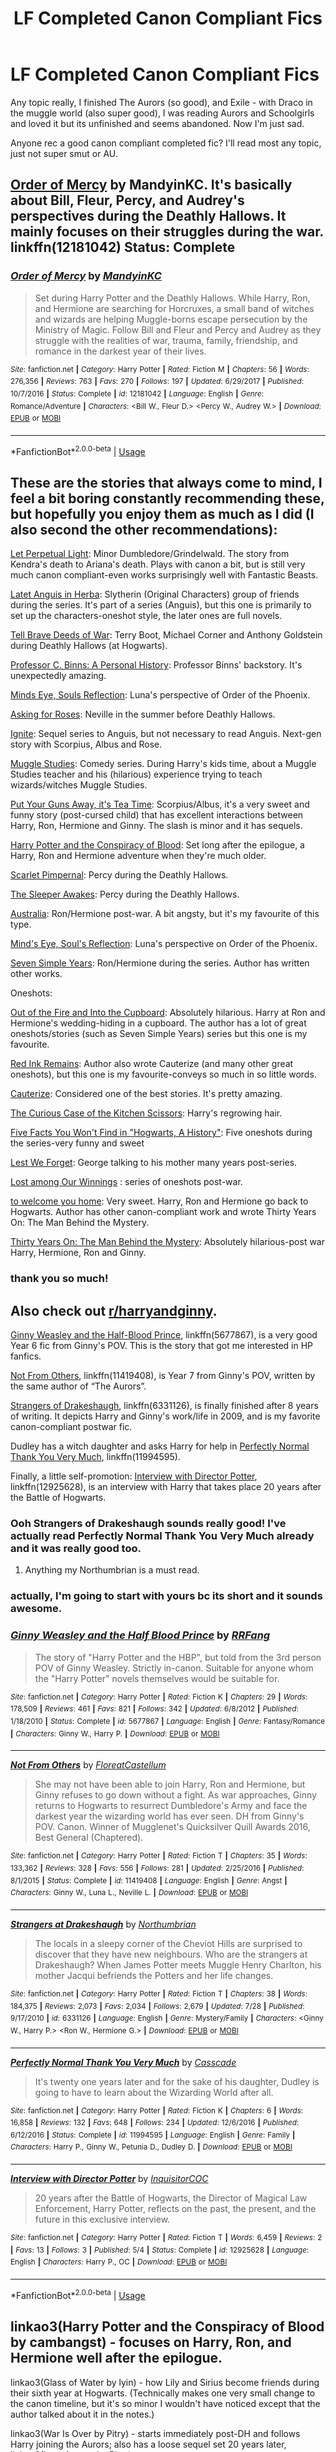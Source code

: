 #+TITLE: LF Completed Canon Compliant Fics

* LF Completed Canon Compliant Fics
:PROPERTIES:
:Author: kemistreekat
:Score: 3
:DateUnix: 1536768301.0
:DateShort: 2018-Sep-12
:FlairText: Request
:END:
Any topic really, I finished The Aurors (so good), and Exile - with Draco in the muggle world (also super good), I was reading Aurors and Schoolgirls and loved it but its unfinished and seems abandoned. Now I'm just sad.

Anyone rec a good canon compliant completed fic? I'll read most any topic, just not super smut or AU.


** [[https://www.fanfiction.net/s/12181042/1/Order-of-Mercy][Order of Mercy]] by MandyinKC. It's basically about Bill, Fleur, Percy, and Audrey's perspectives during the Deathly Hallows. It mainly focuses on their struggles during the war. linkffn(12181042) Status: Complete
:PROPERTIES:
:Author: FairyRave
:Score: 6
:DateUnix: 1536779420.0
:DateShort: 2018-Sep-12
:END:

*** [[https://www.fanfiction.net/s/12181042/1/][*/Order of Mercy/*]] by [[https://www.fanfiction.net/u/4020275/MandyinKC][/MandyinKC/]]

#+begin_quote
  Set during Harry Potter and the Deathly Hallows. While Harry, Ron, and Hermione are searching for Horcruxes, a small band of witches and wizards are helping Muggle-borns escape persecution by the Ministry of Magic. Follow Bill and Fleur and Percy and Audrey as they struggle with the realities of war, trauma, family, friendship, and romance in the darkest year of their lives.
#+end_quote

^{/Site/:} ^{fanfiction.net} ^{*|*} ^{/Category/:} ^{Harry} ^{Potter} ^{*|*} ^{/Rated/:} ^{Fiction} ^{M} ^{*|*} ^{/Chapters/:} ^{56} ^{*|*} ^{/Words/:} ^{276,356} ^{*|*} ^{/Reviews/:} ^{763} ^{*|*} ^{/Favs/:} ^{270} ^{*|*} ^{/Follows/:} ^{197} ^{*|*} ^{/Updated/:} ^{6/29/2017} ^{*|*} ^{/Published/:} ^{10/7/2016} ^{*|*} ^{/Status/:} ^{Complete} ^{*|*} ^{/id/:} ^{12181042} ^{*|*} ^{/Language/:} ^{English} ^{*|*} ^{/Genre/:} ^{Romance/Adventure} ^{*|*} ^{/Characters/:} ^{<Bill} ^{W.,} ^{Fleur} ^{D.>} ^{<Percy} ^{W.,} ^{Audrey} ^{W.>} ^{*|*} ^{/Download/:} ^{[[http://www.ff2ebook.com/old/ffn-bot/index.php?id=12181042&source=ff&filetype=epub][EPUB]]} ^{or} ^{[[http://www.ff2ebook.com/old/ffn-bot/index.php?id=12181042&source=ff&filetype=mobi][MOBI]]}

--------------

*FanfictionBot*^{2.0.0-beta} | [[https://github.com/tusing/reddit-ffn-bot/wiki/Usage][Usage]]
:PROPERTIES:
:Author: FanfictionBot
:Score: 1
:DateUnix: 1536779429.0
:DateShort: 2018-Sep-12
:END:


** These are the stories that always come to mind, I feel a bit boring constantly recommending these, but hopefully you enjoy them as much as I did (I also second the other recommendations):

[[https://m.fanfiction.net/s/12001201/1/Let-Perpetual-Light][Let Perpetual Light]]: Minor Dumbledore/Grindelwald. The story from Kendra's death to Ariana's death. Plays with canon a bit, but is still very much canon compliant-even works surprisingly well with Fantastic Beasts.

[[http://www.harrypotterfanfiction.com/viewstory.php?psid=247000][Latet Anguis in Herba]]: Slytherin (Original Characters) group of friends during the series. It's part of a series (Anguis), but this one is primarily to set up the characters-oneshot style, the later ones are full novels.

[[https://m.fanfiction.net/s/12330043/1/Tell-Brave-Deeds-of-War][Tell Brave Deeds of War]]: Terry Boot, Michael Corner and Anthony Goldstein during Deathly Hallows (at Hogwarts).

[[http://archiveofourown.org/works/1171672][Professor C. Binns: A Personal History]]: Professor Binns' backstory. It's unexpectedly amazing.

[[http://www.sugarquill.net/read.php?storyid=2023&chapno=1][Minds Eye, Souls Reflection]]: Luna's perspective of Order of the Phoenix.

[[https://m.fanfiction.net/s/3867967/1/Asking-for-Roses][Asking for Roses]]: Neville in the summer before Deathly Hallows.

[[http://www.harrypotterfanfiction.com/viewstory.php?psid=317613][Ignite]]: Sequel series to Anguis, but not necessary to read Anguis. Next-gen story with Scorpius, Albus and Rose.

[[http://www.harrypotterfanfiction.com/viewstory.php?psid=307662%22][Muggle Studies]]: Comedy series. During Harry's kids time, about a Muggle Studies teacher and his (hilarious) experience trying to teach wizards/witches Muggle Studies.

[[https://m.fanfiction.net/s/12096051/1/Put-Your-Guns-Away-it-s-Tea-Time][Put Your Guns Away, it's Tea Time]]: Scorpius/Albus, it's a very sweet and funny story (post-cursed child) that has excellent interactions between Harry, Ron, Hermione and Ginny. The slash is minor and it has sequels.

[[https://archiveofourown.org/works/6701647/chapters/15327019][Harry Potter and the Conspiracy of Blood]]: Set long after the epilogue, a Harry, Ron and Hermione adventure when they're much older.

[[https://m.fanfiction.net/s/3784000/1/The-Scarlet-Pimpernel][Scarlet Pimpernal]]: Percy during the Deathly Hallows.

[[https://m.fanfiction.net/s/4007457/1/The-Sleeper-Awakes][The Sleeper Awakes]]: Percy during the Deathly Hallows.

[[https://m.fanfiction.net/s/7562379/1/Australia][Australia]]: Ron/Hermione post-war. A bit angsty, but it's my favourite of this type.

[[http://www.sugarquill.net/read.php?storyid=2023&chapno=1][Mind's Eye, Soul's Reflection]]: Luna's perspective on Order of the Phoenix.

[[https://m.fanfiction.net/s/8103339/1/Seven-Simple-Years][Seven Simple Years]]: Ron/Hermione during the series. Author has written other works.

Oneshots:

[[https://m.fanfiction.net/s/9526039/1/Out-of-the-Fire-and-into-the-Cupboard][Out of the Fire and Into the Cupboard]]: Absolutely hilarious. Harry at Ron and Hermione's wedding-hiding in a cupboard. The author has a lot of great oneshots/stories (such as Seven Simple Years) series but this one is my favourite.

[[https://m.fanfiction.net/s/4008738/1/Red-Ink-Remains][Red Ink Remains]]: Author also wrote Cauterize (and many other great oneshots), but this one is my favourite-conveys so much in so little words.

[[https://m.fanfiction.net/s/4152700/1/Cauterize][Cauterize]]: Considered one of the best stories. It's pretty amazing.

[[https://m.fanfiction.net/s/12998948/1/The-Curious-Case-of-the-Kitchen-Scissors][The Curious Case of the Kitchen Scissors]]: Harry's regrowing hair.

[[https://archiveofourown.org/works/11746692][Five Facts You Won't Find in "Hogwarts, A History"]]: Five oneshots during the series-very funny and sweet

[[https://m.fanfiction.net/s/5578897/1/Lest-We-Forget][Lest We Forget]]: George talking to his mother many years post-series.

[[https://archiveofourown.org/works/245007][Lost among Our Winnings]] : series of oneshots post-war.

[[https://archiveofourown.org/works/11968875][to welcome you home]]: Very sweet. Harry, Ron and Hermione go back to Hogwarts. Author has other canon-compliant work and wrote Thirty Years On: The Man Behind the Mystery.

[[https://archiveofourown.org/works/10770606][Thirty Years On: The Man Behind the Mystery]]: Absolutely hilarious-post war Harry, Hermione, Ron and Ginny.
:PROPERTIES:
:Author: elizabnthe
:Score: 5
:DateUnix: 1536788843.0
:DateShort: 2018-Sep-13
:END:

*** thank you so much!
:PROPERTIES:
:Author: kemistreekat
:Score: 2
:DateUnix: 1536789151.0
:DateShort: 2018-Sep-13
:END:


** Also check out [[/r/harryandginny][r/harryandginny]].

[[https://www.fanfiction.net/s/5677867/1/Ginny-Weasley-and-the-Half-Blood-Prince][Ginny Weasley and the Half-Blood Prince]], linkffn(5677867), is a very good Year 6 fic from Ginny's POV. This is the story that got me interested in HP fanfics.

[[https://www.fanfiction.net/s/11419408/1/Not-From-Others][Not From Others]], linkffn(11419408), is Year 7 from Ginny's POV, written by the same author of “The Aurors”.

[[https://www.fanfiction.net/s/6331126/1/Strangers-at-Drakeshaugh][Strangers of Drakeshaugh]], linkffn(6331126), is finally finished after 8 years of writing. It depicts Harry and Ginny's work/life in 2009, and is my favorite canon-compliant postwar fic.

Dudley has a witch daughter and asks Harry for help in [[https://www.fanfiction.net/s/11994595/1/Perfectly-Normal-Thank-You-Very-Much][Perfectly Normal Thank You Very Much]], linkffn(11994595).

Finally, a little self-promotion: [[https://www.fanfiction.net/s/12925628/1/Interview-with-Director-Potter][Interview with Director Potter]], linkffn(12925628), is an interview with Harry that takes place 20 years after the Battle of Hogwarts.
:PROPERTIES:
:Author: InquisitorCOC
:Score: 7
:DateUnix: 1536769969.0
:DateShort: 2018-Sep-12
:END:

*** Ooh Strangers of Drakeshaugh sounds really good! I've actually read Perfectly Normal Thank You Very Much already and it was really good too.
:PROPERTIES:
:Author: kemistreekat
:Score: 4
:DateUnix: 1536770259.0
:DateShort: 2018-Sep-12
:END:

**** Anything my Northumbrian is a must read.
:PROPERTIES:
:Author: KingOfTheUzbeks
:Score: 1
:DateUnix: 1536807355.0
:DateShort: 2018-Sep-13
:END:


*** actually, I'm going to start with yours bc its short and it sounds awesome.
:PROPERTIES:
:Author: kemistreekat
:Score: 5
:DateUnix: 1536770592.0
:DateShort: 2018-Sep-12
:END:


*** [[https://www.fanfiction.net/s/5677867/1/][*/Ginny Weasley and the Half Blood Prince/*]] by [[https://www.fanfiction.net/u/1915468/RRFang][/RRFang/]]

#+begin_quote
  The story of "Harry Potter and the HBP", but told from the 3rd person POV of Ginny Weasley. Strictly in-canon. Suitable for anyone whom the "Harry Potter" novels themselves would be suitable for.
#+end_quote

^{/Site/:} ^{fanfiction.net} ^{*|*} ^{/Category/:} ^{Harry} ^{Potter} ^{*|*} ^{/Rated/:} ^{Fiction} ^{K} ^{*|*} ^{/Chapters/:} ^{29} ^{*|*} ^{/Words/:} ^{178,509} ^{*|*} ^{/Reviews/:} ^{461} ^{*|*} ^{/Favs/:} ^{821} ^{*|*} ^{/Follows/:} ^{342} ^{*|*} ^{/Updated/:} ^{6/8/2012} ^{*|*} ^{/Published/:} ^{1/18/2010} ^{*|*} ^{/Status/:} ^{Complete} ^{*|*} ^{/id/:} ^{5677867} ^{*|*} ^{/Language/:} ^{English} ^{*|*} ^{/Genre/:} ^{Fantasy/Romance} ^{*|*} ^{/Characters/:} ^{Ginny} ^{W.,} ^{Harry} ^{P.} ^{*|*} ^{/Download/:} ^{[[http://www.ff2ebook.com/old/ffn-bot/index.php?id=5677867&source=ff&filetype=epub][EPUB]]} ^{or} ^{[[http://www.ff2ebook.com/old/ffn-bot/index.php?id=5677867&source=ff&filetype=mobi][MOBI]]}

--------------

[[https://www.fanfiction.net/s/11419408/1/][*/Not From Others/*]] by [[https://www.fanfiction.net/u/6993240/FloreatCastellum][/FloreatCastellum/]]

#+begin_quote
  She may not have been able to join Harry, Ron and Hermione, but Ginny refuses to go down without a fight. As war approaches, Ginny returns to Hogwarts to resurrect Dumbledore's Army and face the darkest year the wizarding world has ever seen. DH from Ginny's POV. Canon. Winner of Mugglenet's Quicksilver Quill Awards 2016, Best General (Chaptered).
#+end_quote

^{/Site/:} ^{fanfiction.net} ^{*|*} ^{/Category/:} ^{Harry} ^{Potter} ^{*|*} ^{/Rated/:} ^{Fiction} ^{T} ^{*|*} ^{/Chapters/:} ^{35} ^{*|*} ^{/Words/:} ^{133,362} ^{*|*} ^{/Reviews/:} ^{328} ^{*|*} ^{/Favs/:} ^{556} ^{*|*} ^{/Follows/:} ^{281} ^{*|*} ^{/Updated/:} ^{2/25/2016} ^{*|*} ^{/Published/:} ^{8/1/2015} ^{*|*} ^{/Status/:} ^{Complete} ^{*|*} ^{/id/:} ^{11419408} ^{*|*} ^{/Language/:} ^{English} ^{*|*} ^{/Genre/:} ^{Angst} ^{*|*} ^{/Characters/:} ^{Ginny} ^{W.,} ^{Luna} ^{L.,} ^{Neville} ^{L.} ^{*|*} ^{/Download/:} ^{[[http://www.ff2ebook.com/old/ffn-bot/index.php?id=11419408&source=ff&filetype=epub][EPUB]]} ^{or} ^{[[http://www.ff2ebook.com/old/ffn-bot/index.php?id=11419408&source=ff&filetype=mobi][MOBI]]}

--------------

[[https://www.fanfiction.net/s/6331126/1/][*/Strangers at Drakeshaugh/*]] by [[https://www.fanfiction.net/u/2132422/Northumbrian][/Northumbrian/]]

#+begin_quote
  The locals in a sleepy corner of the Cheviot Hills are surprised to discover that they have new neighbours. Who are the strangers at Drakeshaugh? When James Potter meets Muggle Henry Charlton, his mother Jacqui befriends the Potters and her life changes.
#+end_quote

^{/Site/:} ^{fanfiction.net} ^{*|*} ^{/Category/:} ^{Harry} ^{Potter} ^{*|*} ^{/Rated/:} ^{Fiction} ^{T} ^{*|*} ^{/Chapters/:} ^{38} ^{*|*} ^{/Words/:} ^{184,375} ^{*|*} ^{/Reviews/:} ^{2,073} ^{*|*} ^{/Favs/:} ^{2,034} ^{*|*} ^{/Follows/:} ^{2,679} ^{*|*} ^{/Updated/:} ^{7/28} ^{*|*} ^{/Published/:} ^{9/17/2010} ^{*|*} ^{/id/:} ^{6331126} ^{*|*} ^{/Language/:} ^{English} ^{*|*} ^{/Genre/:} ^{Mystery/Family} ^{*|*} ^{/Characters/:} ^{<Ginny} ^{W.,} ^{Harry} ^{P.>} ^{<Ron} ^{W.,} ^{Hermione} ^{G.>} ^{*|*} ^{/Download/:} ^{[[http://www.ff2ebook.com/old/ffn-bot/index.php?id=6331126&source=ff&filetype=epub][EPUB]]} ^{or} ^{[[http://www.ff2ebook.com/old/ffn-bot/index.php?id=6331126&source=ff&filetype=mobi][MOBI]]}

--------------

[[https://www.fanfiction.net/s/11994595/1/][*/Perfectly Normal Thank You Very Much/*]] by [[https://www.fanfiction.net/u/7949415/Casscade][/Casscade/]]

#+begin_quote
  It's twenty one years later and for the sake of his daughter, Dudley is going to have to learn about the Wizarding World after all.
#+end_quote

^{/Site/:} ^{fanfiction.net} ^{*|*} ^{/Category/:} ^{Harry} ^{Potter} ^{*|*} ^{/Rated/:} ^{Fiction} ^{K} ^{*|*} ^{/Chapters/:} ^{6} ^{*|*} ^{/Words/:} ^{16,858} ^{*|*} ^{/Reviews/:} ^{132} ^{*|*} ^{/Favs/:} ^{648} ^{*|*} ^{/Follows/:} ^{234} ^{*|*} ^{/Updated/:} ^{12/6/2016} ^{*|*} ^{/Published/:} ^{6/12/2016} ^{*|*} ^{/Status/:} ^{Complete} ^{*|*} ^{/id/:} ^{11994595} ^{*|*} ^{/Language/:} ^{English} ^{*|*} ^{/Genre/:} ^{Family} ^{*|*} ^{/Characters/:} ^{Harry} ^{P.,} ^{Ginny} ^{W.,} ^{Petunia} ^{D.,} ^{Dudley} ^{D.} ^{*|*} ^{/Download/:} ^{[[http://www.ff2ebook.com/old/ffn-bot/index.php?id=11994595&source=ff&filetype=epub][EPUB]]} ^{or} ^{[[http://www.ff2ebook.com/old/ffn-bot/index.php?id=11994595&source=ff&filetype=mobi][MOBI]]}

--------------

[[https://www.fanfiction.net/s/12925628/1/][*/Interview with Director Potter/*]] by [[https://www.fanfiction.net/u/7441139/InquisitorCOC][/InquisitorCOC/]]

#+begin_quote
  20 years after the Battle of Hogwarts, the Director of Magical Law Enforcement, Harry Potter, reflects on the past, the present, and the future in this exclusive interview.
#+end_quote

^{/Site/:} ^{fanfiction.net} ^{*|*} ^{/Category/:} ^{Harry} ^{Potter} ^{*|*} ^{/Rated/:} ^{Fiction} ^{T} ^{*|*} ^{/Words/:} ^{6,459} ^{*|*} ^{/Reviews/:} ^{2} ^{*|*} ^{/Favs/:} ^{13} ^{*|*} ^{/Follows/:} ^{3} ^{*|*} ^{/Published/:} ^{5/4} ^{*|*} ^{/Status/:} ^{Complete} ^{*|*} ^{/id/:} ^{12925628} ^{*|*} ^{/Language/:} ^{English} ^{*|*} ^{/Characters/:} ^{Harry} ^{P.,} ^{OC} ^{*|*} ^{/Download/:} ^{[[http://www.ff2ebook.com/old/ffn-bot/index.php?id=12925628&source=ff&filetype=epub][EPUB]]} ^{or} ^{[[http://www.ff2ebook.com/old/ffn-bot/index.php?id=12925628&source=ff&filetype=mobi][MOBI]]}

--------------

*FanfictionBot*^{2.0.0-beta} | [[https://github.com/tusing/reddit-ffn-bot/wiki/Usage][Usage]]
:PROPERTIES:
:Author: FanfictionBot
:Score: 1
:DateUnix: 1536769983.0
:DateShort: 2018-Sep-12
:END:


** linkao3(Harry Potter and the Conspiracy of Blood by cambangst) - focuses on Harry, Ron, and Hermione well after the epilogue.

linkao3(Glass of Water by lyin) - how Lily and Sirius become friends during their sixth year at Hogwarts. (Technically makes one very small change to the canon timeline, but it's so minor I wouldn't have noticed except that the author talked about it in the notes.)

linkao3(War Is Over by Pitry) - starts immediately post-DH and follows Harry joining the Aurors; also has a loose sequel set 20 years later, linkao3(Inter Arma... by Pitry)
:PROPERTIES:
:Author: siderumincaelo
:Score: 2
:DateUnix: 1536770967.0
:DateShort: 2018-Sep-12
:END:

*** [[https://archiveofourown.org/works/6701647][*/Harry Potter and the Conspiracy of Blood/*]] by [[https://www.archiveofourown.org/users/cambangst/pseuds/cambangst][/cambangst/]]

#+begin_quote
  Amazing banner by Carnal Spiral at TDA

  Many years after the Battle of Hogwarts, follow Harry, Ron and Hermione as they lead four generations of the Potter and Weasley family in a battle for survival against a shadowy puppet master who threatens to destroy the world they worked so hard to build.
#+end_quote

^{/Site/:} ^{Archive} ^{of} ^{Our} ^{Own} ^{*|*} ^{/Fandom/:} ^{Harry} ^{Potter} ^{-} ^{J.} ^{K.} ^{Rowling} ^{*|*} ^{/Published/:} ^{2016-04-30} ^{*|*} ^{/Completed/:} ^{2016-06-20} ^{*|*} ^{/Words/:} ^{253992} ^{*|*} ^{/Chapters/:} ^{41/41} ^{*|*} ^{/Comments/:} ^{29} ^{*|*} ^{/Kudos/:} ^{64} ^{*|*} ^{/Bookmarks/:} ^{19} ^{*|*} ^{/Hits/:} ^{4237} ^{*|*} ^{/ID/:} ^{6701647} ^{*|*} ^{/Download/:} ^{[[https://archiveofourown.org/downloads/ca/cambangst/6701647/Harry%20Potter%20and%20the%20Conspiracy.epub?updated_at=1466472573][EPUB]]} ^{or} ^{[[https://archiveofourown.org/downloads/ca/cambangst/6701647/Harry%20Potter%20and%20the%20Conspiracy.mobi?updated_at=1466472573][MOBI]]}

--------------

[[https://archiveofourown.org/works/9106972][*/Glass of Water/*]] by [[https://www.archiveofourown.org/users/lyin/pseuds/lyin][/lyin/]]

#+begin_quote
  It's 1976 and Hogwarts' N.E.W.T. Divination class can only see the homework in their future. Lily Evans and Sirius Black certainly can't foresee they're falling into friendship. What happens in Divination, stays in Divination.
#+end_quote

^{/Site/:} ^{Archive} ^{of} ^{Our} ^{Own} ^{*|*} ^{/Fandom/:} ^{Harry} ^{Potter} ^{-} ^{J.} ^{K.} ^{Rowling} ^{*|*} ^{/Published/:} ^{2016-12-29} ^{*|*} ^{/Completed/:} ^{2016-12-31} ^{*|*} ^{/Words/:} ^{49061} ^{*|*} ^{/Chapters/:} ^{8/8} ^{*|*} ^{/Comments/:} ^{26} ^{*|*} ^{/Kudos/:} ^{170} ^{*|*} ^{/Bookmarks/:} ^{60} ^{*|*} ^{/Hits/:} ^{2157} ^{*|*} ^{/ID/:} ^{9106972} ^{*|*} ^{/Download/:} ^{[[https://archiveofourown.org/downloads/ly/lyin/9106972/Glass%20of%20Water.epub?updated_at=1483165590][EPUB]]} ^{or} ^{[[https://archiveofourown.org/downloads/ly/lyin/9106972/Glass%20of%20Water.mobi?updated_at=1483165590][MOBI]]}

--------------

[[https://archiveofourown.org/works/252249][*/War Is Over/*]] by [[https://www.archiveofourown.org/users/Pitry/pseuds/Pitry][/Pitry/]]

#+begin_quote
  In the morning after the Battle of Hogwarts, Harry felt tired. In the morning after the morning after, he was downright exhausted. The war may be over, but there are still battles to be fought.
#+end_quote

^{/Site/:} ^{Archive} ^{of} ^{Our} ^{Own} ^{*|*} ^{/Fandom/:} ^{Harry} ^{Potter} ^{-} ^{J.} ^{K.} ^{Rowling} ^{*|*} ^{/Published/:} ^{2011-09-11} ^{*|*} ^{/Completed/:} ^{2011-10-07} ^{*|*} ^{/Words/:} ^{113271} ^{*|*} ^{/Chapters/:} ^{17/17} ^{*|*} ^{/Comments/:} ^{49} ^{*|*} ^{/Kudos/:} ^{93} ^{*|*} ^{/Bookmarks/:} ^{14} ^{*|*} ^{/Hits/:} ^{7207} ^{*|*} ^{/ID/:} ^{252249} ^{*|*} ^{/Download/:} ^{[[https://archiveofourown.org/downloads/Pi/Pitry/252249/War%20Is%20Over.epub?updated_at=1387617034][EPUB]]} ^{or} ^{[[https://archiveofourown.org/downloads/Pi/Pitry/252249/War%20Is%20Over.mobi?updated_at=1387617034][MOBI]]}

--------------

[[https://archiveofourown.org/works/369727][*/Inter Arma.../*]] by [[https://www.archiveofourown.org/users/Pitry/pseuds/Pitry][/Pitry/]]

#+begin_quote
  On James Sirius Potter's fifth year, the goblin war came to Hogwarts.
#+end_quote

^{/Site/:} ^{Archive} ^{of} ^{Our} ^{Own} ^{*|*} ^{/Fandom/:} ^{Harry} ^{Potter} ^{-} ^{J.} ^{K.} ^{Rowling} ^{*|*} ^{/Published/:} ^{2012-03-26} ^{*|*} ^{/Completed/:} ^{2012-06-14} ^{*|*} ^{/Words/:} ^{139653} ^{*|*} ^{/Chapters/:} ^{18/18} ^{*|*} ^{/Comments/:} ^{44} ^{*|*} ^{/Kudos/:} ^{50} ^{*|*} ^{/Bookmarks/:} ^{17} ^{*|*} ^{/Hits/:} ^{2071} ^{*|*} ^{/ID/:} ^{369727} ^{*|*} ^{/Download/:} ^{[[https://archiveofourown.org/downloads/Pi/Pitry/369727/Inter%20Arma.epub?updated_at=1387465949][EPUB]]} ^{or} ^{[[https://archiveofourown.org/downloads/Pi/Pitry/369727/Inter%20Arma.mobi?updated_at=1387465949][MOBI]]}

--------------

*FanfictionBot*^{2.0.0-beta} | [[https://github.com/tusing/reddit-ffn-bot/wiki/Usage][Usage]]
:PROPERTIES:
:Author: FanfictionBot
:Score: 1
:DateUnix: 1536771011.0
:DateShort: 2018-Sep-12
:END:


** One: [[https://www.fanfiction.net/s/12610457/1/Wait-what]]

Two: [[https://www.fanfiction.net/s/6442886/1/Cupboard]] and it's sequel-

Three: [[https://www.fanfiction.net/s/11173932/1/Doors]]

Four: [[https://www.fanfiction.net/s/9831999/1/Three-Word-Reply]]

Five: [[https://www.fanfiction.net/s/5330248/1/A-Decade-and-a-Half-Ago]]

Atleast, there's no reason why any or all of these COULDN'T have happened...
:PROPERTIES:
:Author: Sefera17
:Score: 1
:DateUnix: 1536862744.0
:DateShort: 2018-Sep-13
:END:
